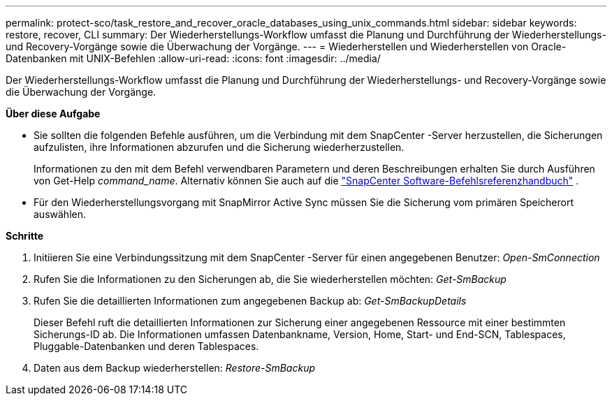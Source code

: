 ---
permalink: protect-sco/task_restore_and_recover_oracle_databases_using_unix_commands.html 
sidebar: sidebar 
keywords: restore, recover, CLI 
summary: Der Wiederherstellungs-Workflow umfasst die Planung und Durchführung der Wiederherstellungs- und Recovery-Vorgänge sowie die Überwachung der Vorgänge. 
---
= Wiederherstellen und Wiederherstellen von Oracle-Datenbanken mit UNIX-Befehlen
:allow-uri-read: 
:icons: font
:imagesdir: ../media/


[role="lead"]
Der Wiederherstellungs-Workflow umfasst die Planung und Durchführung der Wiederherstellungs- und Recovery-Vorgänge sowie die Überwachung der Vorgänge.

*Über diese Aufgabe*

* Sie sollten die folgenden Befehle ausführen, um die Verbindung mit dem SnapCenter -Server herzustellen, die Sicherungen aufzulisten, ihre Informationen abzurufen und die Sicherung wiederherzustellen.
+
Informationen zu den mit dem Befehl verwendbaren Parametern und deren Beschreibungen erhalten Sie durch Ausführen von Get-Help _command_name_. Alternativ können Sie auch auf die https://library.netapp.com/ecm/ecm_download_file/ECMLP3337666["SnapCenter Software-Befehlsreferenzhandbuch"^] .

* Für den Wiederherstellungsvorgang mit SnapMirror Active Sync müssen Sie die Sicherung vom primären Speicherort auswählen.


*Schritte*

. Initiieren Sie eine Verbindungssitzung mit dem SnapCenter -Server für einen angegebenen Benutzer: _Open-SmConnection_
. Rufen Sie die Informationen zu den Sicherungen ab, die Sie wiederherstellen möchten: _Get-SmBackup_
. Rufen Sie die detaillierten Informationen zum angegebenen Backup ab: _Get-SmBackupDetails_
+
Dieser Befehl ruft die detaillierten Informationen zur Sicherung einer angegebenen Ressource mit einer bestimmten Sicherungs-ID ab.  Die Informationen umfassen Datenbankname, Version, Home, Start- und End-SCN, Tablespaces, Pluggable-Datenbanken und deren Tablespaces.

. Daten aus dem Backup wiederherstellen: _Restore-SmBackup_

